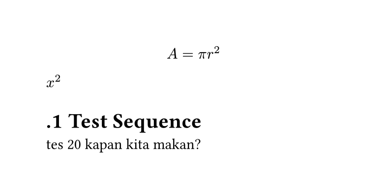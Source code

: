 
#set page(width: 10cm, height: auto)
#set heading(numbering: ".1")
#let name(params) = params + 10
$ A = pi r^2 $
$x^2$

= Test Sequence 
tes #name(10) kapan kita makan?

